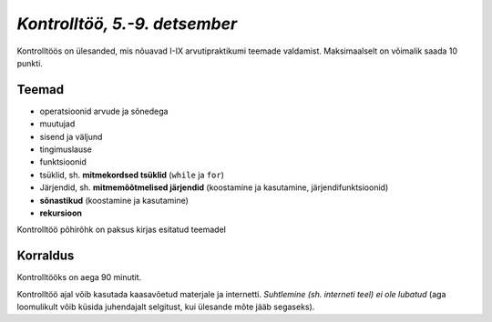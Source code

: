 *Kontrolltöö, 5.-9. detsember*
================================

Kontrolltöös on ülesanded, mis nõuavad I-IX arvutipraktikumi teemade valdamist. Maksimaalselt on võimalik saada 10 punkti.

Teemad
------
* operatsioonid arvude ja sõnedega
* muutujad
* sisend ja väljund
* tingimuslause
* funktsioonid
* tsüklid, sh. **mitmekordsed tsüklid** (``while`` ja ``for``)
* Järjendid, sh. **mitmemõõtmelised järjendid** (koostamine ja kasutamine, järjendifunktsioonid)
* **sõnastikud** (koostamine ja kasutamine)
* **rekursioon**

Kontrolltöö põhirõhk on paksus kirjas esitatud teemadel

Korraldus
---------
Kontrolltööks on aega 90 minutit. 

Kontrolltöö ajal võib kasutada kaasavõetud materjale ja internetti. *Suhtlemine (sh. interneti teel) ei ole lubatud* (aga loomulikult võib küsida juhendajalt selgitust, kui ülesande mõte jääb segaseks). 

